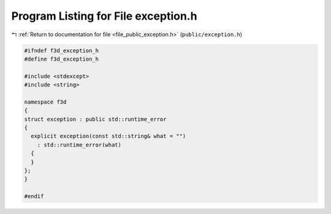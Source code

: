 
.. _program_listing_file_public_exception.h:

Program Listing for File exception.h
====================================

|exhale_lsh| :ref:`Return to documentation for file <file_public_exception.h>` (``public/exception.h``)

.. |exhale_lsh| unicode:: U+021B0 .. UPWARDS ARROW WITH TIP LEFTWARDS

.. code-block:: cpp

   #ifndef f3d_exception_h
   #define f3d_exception_h
   
   #include <stdexcept>
   #include <string>
   
   namespace f3d
   {
   struct exception : public std::runtime_error
   {
     explicit exception(const std::string& what = "")
       : std::runtime_error(what)
     {
     }
   };
   }
   
   #endif
